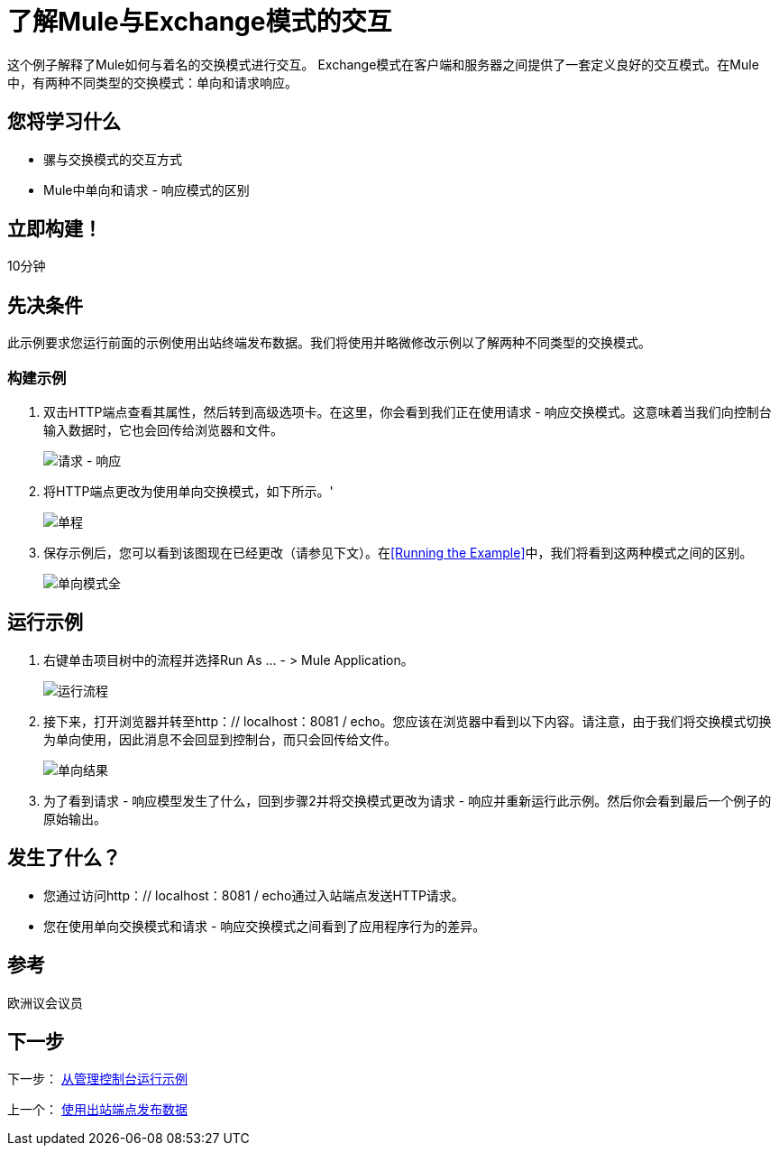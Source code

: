 = 了解Mule与Exchange模式的交互

这个例子解释了Mule如何与着名的交换模式进行交互。 Exchange模式在客户端和服务器之间提供了一套定义良好的交互模式。在Mule中，有两种不同类型的交换模式：单向和请求响应。

== 您将学习什么

* 骡与交换模式的交互方式
*  Mule中单向和请求 - 响应模式的区别

== 立即构建！

10分钟

== 先决条件

此示例要求您运行前面的示例使用出站终端发布数据。我们将使用并略微修改示例以了解两种不同类型的交换模式。

=== 构建示例

. 双击HTTP端点查看其属性，然后转到高级选项卡。在这里，你会看到我们正在使用请求 - 响应交换模式。这意味着当我们向控制台输入数据时，它也会回传给浏览器和文件。
+
image:request-response.png[请求 - 响应]

. 将HTTP端点更改为使用单向交换模式，如下所示。'
+
image:one-way.png[单程]

. 保存示例后，您可以看到该图现在已经更改（请参见下文）。在<<Running the Example>>中，我们将看到这两种模式之间的区别。
+
image:one-way-pattern-full.png[单向模式全]

== 运行示例

. 右键单击项目树中的流程并选择Run As ...  - > Mule Application。
+
image:run-flow.png[运行流程]

. 接下来，打开浏览器并转至http：// localhost：8081 / echo。您应该在浏览器中看到以下内容。请注意，由于我们将交换模式切换为单向使用，因此消息不会回显到控制台，而只会回传给文件。
+
image:one-way-result.png[单向结果]

. 为了看到请求 - 响应模型发生了什么，回到步骤2并将交换模式更改为请求 - 响应并重新运行此示例。然后你会看到最后一个例子的原始输出。

== 发生了什么？

* 您通过访问http：// localhost：8081 / echo通过入站端点发送HTTP请求。
* 您在使用单向交换模式和请求 - 响应交换模式之间看到了应用程序行为的差异。

== 参考

欧洲议会议员

== 下一步

下一步： link:/mule-user-guide/v/3.3/running-the-examples-from-the-management-console[从管理控制台运行示例]

上一个： link:/mule-user-guide/v/3.3/using-outbound-endpoints-to-publish-data[使用出站端点发布数据]
